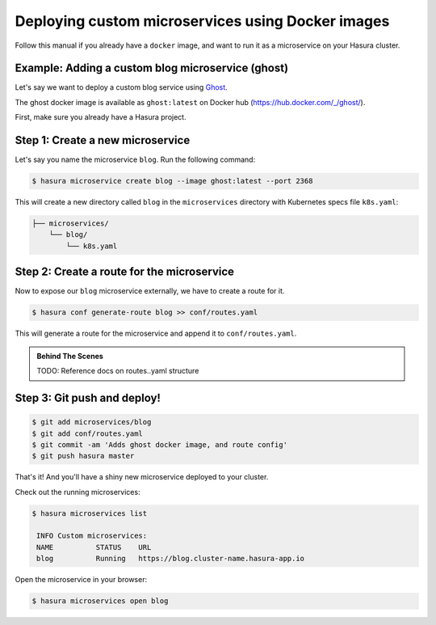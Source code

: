.. .. meta::
   :description: How to deploy docker images using hasura
   :keywords: hasura, manual, docker, image, custom microservice


Deploying custom microservices using Docker images
==================================================

Follow this manual if you already have a ``docker`` image,
and want to run it as a microservice on
your Hasura cluster.

Example: Adding a custom blog microservice (ghost)
--------------------------------------------------
Let's say we want to deploy a custom blog service using `Ghost
<https://ghost.org>`_.

The ghost docker image is available as ``ghost:latest`` on Docker hub
(https://hub.docker.com/_/ghost/).

First, make sure you already have a Hasura project.

Step 1: Create a new microservice
---------------------------------

Let's say you name the microservice ``blog``. Run the following command:

.. code-block:: shell

  $ hasura microservice create blog --image ghost:latest --port 2368

This will create a new directory called ``blog`` in the ``microservices``
directory with Kubernetes specs file ``k8s.yaml``:

.. code-block:: bash

   ├── microservices/
       └── blog/
           └── k8s.yaml

Step 2: Create a route for the microservice
--------------------------------------------
Now to expose our ``blog`` microservice externally, we have to create a route
for it.

.. code-block:: bash

  $ hasura conf generate-route blog >> conf/routes.yaml

This will generate a route for the microservice and append it to
``conf/routes.yaml``.

.. admonition:: Behind The Scenes

   TODO: Reference docs on routes..yaml structure

Step 3: Git push and deploy!
---------------------------

.. code:: bash

    $ git add microservices/blog
    $ git add conf/routes.yaml
    $ git commit -am 'Adds ghost docker image, and route config'
    $ git push hasura master

That's it! And you'll have a shiny new microservice deployed to your cluster.

Check out the running microservices:

.. code:: bash

   $ hasura microservices list

    INFO Custom microservices:
    NAME          STATUS    URL
    blog          Running   https://blog.cluster-name.hasura-app.io


Open the microservice in your browser:

.. code:: bash

   $ hasura microservices open blog
